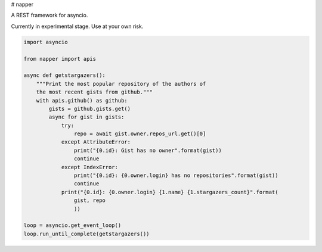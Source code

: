 # napper

A REST framework for asyncio.

Currently in experimental stage. Use at your own risk.

.. code:: python

    import asyncio

    from napper import apis

    async def getstargazers():
        """Print the most popular repository of the authors of
        the most recent gists from github."""
        with apis.github() as github:
            gists = github.gists.get()
            async for gist in gists:
                try:
                    repo = await gist.owner.repos_url.get()[0]
                except AttributeError:
                    print("{0.id}: Gist has no owner".format(gist))
                    continue
                except IndexError:
                    print("{0.id}: {0.owner.login} has no repositories".format(gist))
                    continue
                print("{0.id}: {0.owner.login} {1.name} {1.stargazers_count}".format(
                    gist, repo
                    ))

    loop = asyncio.get_event_loop()
    loop.run_until_complete(getstargazers())

